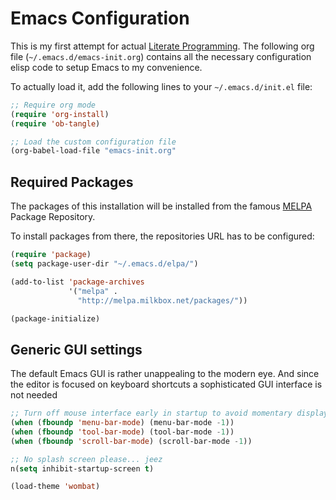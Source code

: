 #+PROPERTY: header-args :tangle yes :exports code

* Emacs Configuration

This is my first attempt for actual [[https://en.wikipedia.org/wiki/Literate_programming][Literate Programming]].
The following org file (=~/.emacs.d/emacs-init.org=)
contains all the necessary configuration elisp code
to setup Emacs to my convenience.

To actually load it,
add the following lines
to your =~/.emacs.d/init.el= file:

#+name: init.el content to load the literate configuration
#+begin_src emacs-lisp :tangle no
;; Require org mode
(require 'org-install)
(require 'ob-tangle)

;; Load the custom configuration file
(org-babel-load-file "emacs-init.org"
#+end_src

** Required Packages

The packages of this installation
will be installed from the famous
[[http://melpa.org/][MELPA]] Package Repository.

To install packages from there,
the repositories URL
has to be configured:

#+name: MELPA configuration
#+begin_src emacs-lisp
(require 'package)
(setq package-user-dir "~/.emacs.d/elpa/")

(add-to-list 'package-archives
             '("melpa" .
               "http://melpa.milkbox.net/packages/"))

(package-initialize)
#+end_src

** Generic GUI settings

The default Emacs GUI
is rather unappealing to the modern eye.
And since the editor
is focused on keyboard shortcuts
a sophisticated GUI interface is not needed

#+begin_src emacs-lisp
;; Turn off mouse interface early in startup to avoid momentary display
(when (fboundp 'menu-bar-mode) (menu-bar-mode -1))
(when (fboundp 'tool-bar-mode) (tool-bar-mode -1))
(when (fboundp 'scroll-bar-mode) (scroll-bar-mode -1))

;; No splash screen please... jeez
n(setq inhibit-startup-screen t)
#+end_src



#+begin_src emacs-lisp
(load-theme 'wombat)
#+end_src

